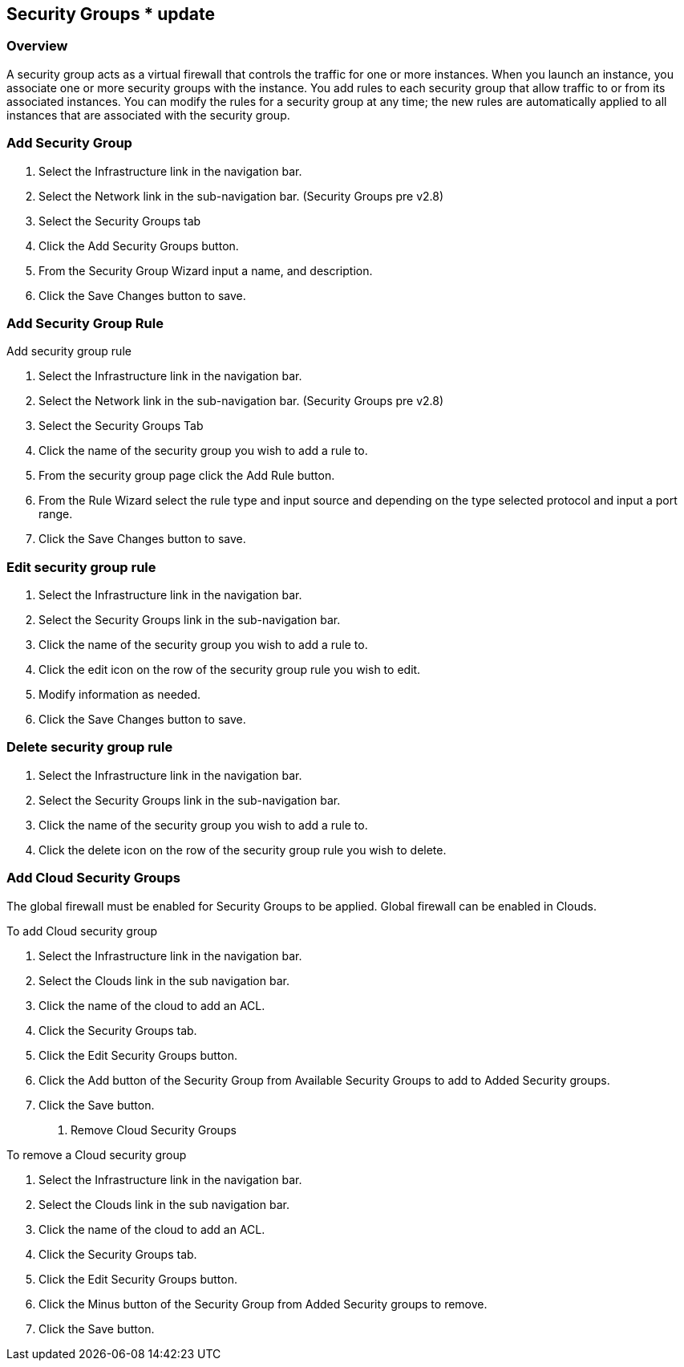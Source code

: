 [[security_groups]]
== Security Groups * update

=== Overview

A security group acts as a virtual firewall that controls the traffic for one or more instances. When you launch an instance, you associate one or more security groups with the instance. You add rules to each security group that allow traffic to or from its associated instances. You can modify the rules for a security group at any time; the new rules are automatically applied to all instances that are associated with the security group.

=== Add Security Group

. Select the Infrastructure link in the navigation bar.
. Select the Network link in the sub-navigation bar. (Security Groups pre v2.8)
. Select the Security Groups tab
. Click the Add Security Groups button.
. From the Security Group Wizard input a name, and description.
. Click the Save Changes button to save.

=== Add Security Group Rule

Add security group rule

. Select the Infrastructure link in the navigation bar.
. Select the Network link in the sub-navigation bar. (Security Groups pre v2.8)
. Select the Security Groups Tab
. Click the name of the security group you wish to add a rule to.
. From the security group page click the Add Rule button.
. From the Rule Wizard select the rule type and input source and depending on the type selected protocol and input a port range.
. Click the Save Changes button to save.

=== Edit security group rule

. Select the Infrastructure link in the navigation bar.
. Select the Security Groups link in the sub-navigation bar.
. Click the name of the security group you wish to add a rule to.
. Click the edit icon on the row of the security group rule you wish to edit.
. Modify information as needed.
. Click the Save Changes button to save.

=== Delete security group rule

. Select the Infrastructure link in the navigation bar.
. Select the Security Groups link in the sub-navigation bar.
. Click the name of the security group you wish to add a rule to.
. Click the delete icon on the row of the security group rule you wish to delete.


=== Add Cloud Security Groups

The global firewall must be enabled for Security Groups to be applied. Global firewall can be enabled in Clouds.

To add Cloud security group

. Select the Infrastructure link in the navigation bar.
. Select the Clouds link in the sub navigation bar.
. Click the name of the cloud to add an ACL.
. Click the Security Groups tab.
. Click the Edit Security Groups button.
. Click the Add button of the Security Group from Available Security Groups to add to Added Security groups.
. Click the Save button.

7. Remove Cloud Security Groups

To remove a Cloud security group

. Select the Infrastructure link in the navigation bar.
. Select the Clouds link in the sub navigation bar.
. Click the name of the cloud to add an ACL.
. Click the Security Groups tab.
. Click the Edit Security Groups button.
. Click the Minus button of the Security Group from Added Security groups to remove.
. Click the Save button.
